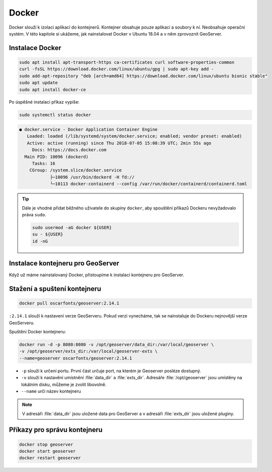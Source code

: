 .. |aplikace_ikona| image:: images/aplikace_ikona.png
   :width: 1.5em

.. _label: instalace-docker

.. index::
   single: Docker
   see: Docker; Instalace

Docker
------

Docker slouží k izolaci aplikací do kontejnerů. Kontejner obsahuje
pouze aplikaci a soubory k ní. Neobsahuje operační systém. V této
kapitole si ukážeme, jak nainstalovat Docker v Ubuntu 18.04 a v něm
zprovoznit GeoServer.

Instalace Docker
================
               
.. code-block:: bash
      
	sudo apt install apt-transport-https ca-certificates curl software-properties-common
	curl -fsSL https://download.docker.com/linux/ubuntu/gpg | sudo apt-key add -
	sudo add-apt-repository "deb [arch=amd64] https://download.docker.com/linux/ubuntu bionic stable"
	sudo apt update
	sudo apt install docker-ce

Po úspěšné instalaci příkaz vypíše:

.. code-block:: bash

   sudo systemctl status docker
                

.. code-block:: bash

	● docker.service - Docker Application Container Engine
	   Loaded: loaded (/lib/systemd/system/docker.service; enabled; vendor preset: enabled)
	   Active: active (running) since Thu 2018-07-05 15:08:39 UTC; 2min 55s ago
	     Docs: https://docs.docker.com
	  Main PID: 10096 (dockerd)
	     Tasks: 16
   	    CGroup: /system.slice/docker.service
           	    ├─10096 /usr/bin/dockerd -H fd://
          	    └─10113 docker-containerd --config /var/run/docker/containerd/containerd.toml

.. tip::                    
   Dále je vhodné přidat běžného uživatele do skupiny ``docker``, aby
   spouštění příkazů Dockeru nevyžadovalo práva ``sudo``.

   .. code-block:: bash

	sudo usermod -aG docker ${USER}
	su - ${USER}
	id -nG
   
Instalace kontejneru pro GeoServer
==================================

Když už máme nainstalovaný Docker, přistoupíme k instalaci kontejneru
pro GeoServer.

Stažení a spuštení kontejneru
=============================

.. code-block:: bash

	docker pull oscarfonts/geoserver:2.14.1

``:2.14.1`` slouží k nastavení verze GeoServeru. Pokud verzi
vynecháme, tak se nainstaluje do Dockeru nejnovější verze GeoServeru.

Spuštění Docker kontejneru:

.. code-block:: bash

	docker run -d -p 8080:8080 -v /opt/geoserver/data_dir:/var/local/geoserver \
        -v /opt/geoserver/exts_dir:/var/local/geoserver-exts \
        --name=geoserver oscarfonts/geoserver:2.14.1

* ``-p`` slouží k určení portu. První část určuje port, na kterém je
  Geoserver posléze dostupný.

* ``-v`` slouží k nastavění umístnění :file:`data_dir` a
  :file:`exts_dir`. Adresáře :file:`/opt/geoserver` jsou umístěny na
  lokálním disku, můžeme je zvolit libovolně.

* ``--name`` určí název kontejneru

.. note::
   V adresáři :file:`data_dir` jsou uložené data pro GeoServer a v
   adresáři :file:`exts_dir` jsou uložené pluginy.

Příkazy pro správu kontejneru
=============================

.. code-block:: bash

	docker stop geoserver
	docker start geoserver
	docker restart geoserver
